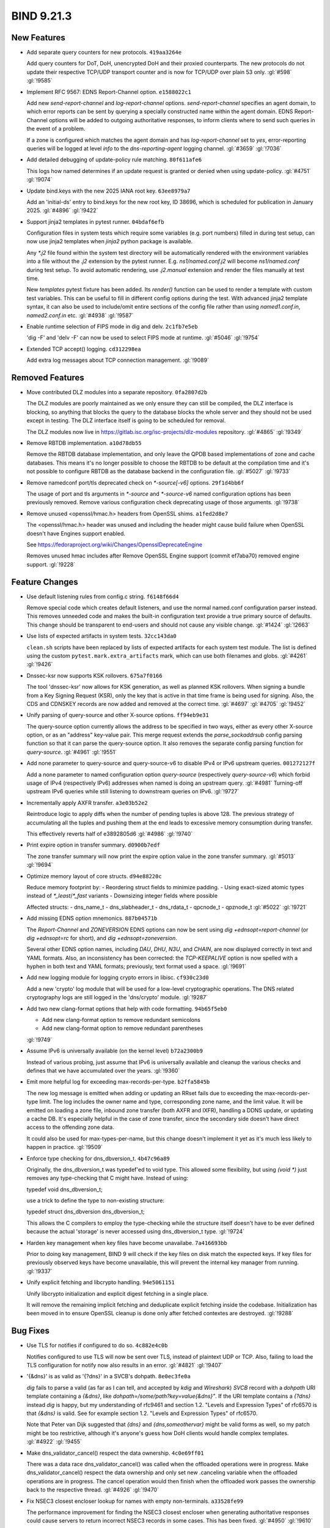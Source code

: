 .. Copyright (C) Internet Systems Consortium, Inc. ("ISC")
..
.. SPDX-License-Identifier: MPL-2.0
..
.. This Source Code Form is subject to the terms of the Mozilla Public
.. License, v. 2.0.  If a copy of the MPL was not distributed with this
.. file, you can obtain one at https://mozilla.org/MPL/2.0/.
..
.. See the COPYRIGHT file distributed with this work for additional
.. information regarding copyright ownership.

BIND 9.21.3
-----------

New Features
~~~~~~~~~~~~

- Add separate query counters for new protocols. ``419aa3264e``

  Add query counters for DoT, DoH, unencrypted DoH and their proxied
  counterparts. The new protocols do not update their respective TCP/UDP
  transport counter and is now for TCP/UDP over plain 53 only.
  :gl:`#598` :gl:`!9585`

- Implement RFC 9567: EDNS Report-Channel option. ``e1588022c1``

  Add new `send-report-channel` and `log-report-channel` options.
  `send-report-channel` specifies an agent domain, to which error
  reports can be sent by querying a specially constructed name within
  the agent domain. EDNS Report-Channel options will be added to
  outgoing authoritative responses, to inform clients where to send such
  queries in the event of a problem.

  If a zone is configured which matches the agent domain and has
  `log-report-channel` set to `yes`, error-reporting queries will be
  logged at level `info` to the `dns-reporting-agent` logging channel.
  :gl:`#3659` :gl:`!7036`

- Add detailed debugging of update-policy rule matching. ``80f611afe6``

  This logs how named determines if an update request is granted or
  denied when using update-policy. :gl:`#4751` :gl:`!9074`

- Update bind.keys with the new 2025 IANA root key. ``63ee8979a7``

  Add an 'initial-ds' entry to bind.keys for the new root key, ID 38696,
  which is scheduled for publication in January 2025. :gl:`#4896`
  :gl:`!9422`

- Support jinja2 templates in pytest runner. ``04bdaf6efb``

  Configuration files in system tests which require some variables (e.g.
  port numbers) filled in during test setup, can now use jinja2
  templates when `jinja2` python package is available.

  Any `*.j2` file found within the system test directory will be
  automatically rendered with the environment variables into a file
  without the `.j2` extension by the pytest runner. E.g.
  `ns1/named.conf.j2` will become `ns1/named.conf` during test setup. To
  avoid automatic rendering, use `.j2.manual` extension and render the
  files manually at test time.

  New `templates` pytest fixture has been added. Its `render()` function
  can be used to render a template with custom test variables. This can
  be useful to fill in different config options during the test. With
  advanced jinja2 template syntax, it can also be used to include/omit
  entire sections of the config file rather than using `named1.conf.in`,
  `named2.conf.in` etc. :gl:`#4938` :gl:`!9587`

- Enable runtime selection of FIPS mode in dig and delv. ``2c1fb7e5eb``

  'dig -F' and 'delv -F' can now be used to select FIPS mode at runtime.
  :gl:`#5046` :gl:`!9754`

- Extended TCP accept() logging. ``cd312298ea``

  Add extra log messages about TCP connection management. :gl:`!9089`

Removed Features
~~~~~~~~~~~~~~~~

- Move contributed DLZ modules into a separate repository.
  ``0fa2807d2b``

  The DLZ modules are poorly maintained as we only ensure they can still
  be compiled, the DLZ interface is blocking, so anything that blocks
  the query to the database blocks the whole server and they should not
  be used except in testing.  The DLZ interface itself is going to be
  scheduled for removal.

  The DLZ modules now live in
  https://gitlab.isc.org/isc-projects/dlz-modules repository.
  :gl:`#4865` :gl:`!9349`

- Remove RBTDB implementation. ``a10d78db55``

  Remove the RBTDB database implementation, and only leave the QPDB
  based implementations of zone and cache databases.  This means it's no
  longer possible to choose the RBTDB to be default at the compilation
  time and it's not possible to configure RBTDB as the database backend
  in the configuration file. :gl:`#5027` :gl:`!9733`

- Remove namedconf port/tls deprecated check on `*-source[-v6]` options.
  ``29f1d4bb6f``

  The usage of port and tls arguments in `*-source` and `*-source-v6` named
  configuration options has been previously removed. Remove various
  configuration check deprecating usage of those arguments. :gl:`!9738`

- Remove unused <openssl/hmac.h> headers from OpenSSL shims.
  ``a1fed2d8e7``

  The <openssl/hmac.h> header was unused and including the header might
  cause build failure when OpenSSL doesn't have Engines support enabled.

  See https://fedoraproject.org/wiki/Changes/OpensslDeprecateEngine

  Removes unused hmac includes after Remove OpenSSL Engine support
  (commit ef7aba70) removed engine support. :gl:`!9228`

Feature Changes
~~~~~~~~~~~~~~~

- Use default listening rules from config.c string. ``f6148f66d4``

  Remove special code which creates default listeners, and use the
  normal named.conf configuration parser instead. This removes unneeded
  code and makes the built-in configuration text provide a true primary
  source of defaults. This change should be transparent to end-users and
  should not cause any visible change. :gl:`#1424` :gl:`!2663`

- Use lists of expected artifacts in system tests. ``32cc143da0``

  ``clean.sh`` scripts have been replaced by lists of expected artifacts
  for each system test module. The list is defined using the custom
  ``pytest.mark.extra_artifacts`` mark, which can use both filenames and
  globs. :gl:`#4261` :gl:`!9426`

- Dnssec-ksr now supports KSK rollovers. ``675a7f0166``

  The tool 'dnssec-ksr' now allows for KSK generation, as well as
  planned KSK rollovers. When signing a bundle from a Key Signing
  Request (KSR), only the key that is active in that time frame is being
  used for signing. Also, the CDS and CDNSKEY records are now added and
  removed at the correct time. :gl:`#4697`  :gl:`#4705` :gl:`!9452`

- Unify parsing of query-source and other X-source options.
  ``ff94eb9e31``

  The query-source option currently allows the address to be specified
  in two ways, either as every other X-source option, or as an "address"
  key-value pair. This merge request extends the `parse_sockaddrsub`
  config parsing function so that it can parse the query-source option.
  It also removes the separate config parsing function for
  `query-source`. :gl:`#4961` :gl:`!9551`

- Add none parameter to query-source and query-source-v6 to disable IPv4
  or IPv6 upstream queries. ``001272127f``

  Add a none parameter to named configuration option `query-source`
  (respectively `query-source-v6`) which forbid usage of IPv4
  (respectively IPv6) addresses when named is doing an upstream query.
  :gl:`#4981` Turning-off upstream IPv6 queries while still listening to
  downstream queries on IPv6. :gl:`!9727`

- Incrementally apply AXFR transfer. ``a3e03b52e2``

  Reintroduce logic to apply diffs when the number of pending tuples is
  above 128. The previous strategy of accumulating all the tuples and
  pushing them at the end leads to excessive memory consumption during
  transfer.

  This effectively reverts half of e3892805d6 :gl:`#4986` :gl:`!9740`

- Print expire option in transfer summary. ``d0900b7edf``

  The zone transfer summary will now print the expire option value in
  the zone transfer summary. :gl:`#5013` :gl:`!9694`

- Optimize memory layout of core structs. ``d94e88220c``

  Reduce memory footprint by: - Reordering struct fields to minimize
  padding. - Using exact-sized atomic types instead of
  `*_least`/`*_fast` variants - Downsizing integer fields where possible

  Affected structs: - dns_name_t - dns_slabheader_t  - dns_rdata_t -
  qpcnode_t - qpznode_t :gl:`#5022` :gl:`!9721`

- Add missing EDNS option mnemonics. ``887b04571b``

  The `Report-Channel` and `ZONEVERSION` EDNS options can now be sent
  using `dig +ednsopt=report-channel` (or `dig +ednsopt=rc` for short),
  and `dig +ednsopt=zoneversion`.

  Several other EDNS option names, including `DAU`, `DHU`, `N3U`, and
  `CHAIN`, are now displayed correctly in text and YAML formats. Also,
  an inconsistency has been corrected: the `TCP-KEEPALIVE` option is now
  spelled with a hyphen in both text and YAML formats; previously, text
  format used a space. :gl:`!9691`

- Add new logging module for logging crypto errors in libisc.
  ``cf930c23d0``

  Add a new 'crypto' log module that will be used for a low-level
  cryptographic operations.  The DNS related cryptography logs are still
  logged in the 'dns/crypto' module. :gl:`!9287`

- Add two new clang-format options that help with code formatting.
  ``94b65f5eb0``

  * Add new clang-format option to remove redundant semicolons
  * Add new clang-format option to remove redundant parentheses

  :gl:`!9749`

- Assume IPv6 is universally available (on the kernel level)
  ``b72a2300b9``

  Instead of various probing, just assume that IPv6 is universally
  available and cleanup the various checks and defines that we have
  accumulated over the years. :gl:`!9360`

- Emit more helpful log for exceeding max-records-per-type.
  ``b2ffa5845b``

  The new log message is emitted when adding or updating an RRset fails
  due to exceeding the max-records-per-type limit. The log includes the
  owner name and type, corresponding zone name, and the limit value. It
  will be emitted on loading a zone file, inbound zone transfer (both
  AXFR and IXFR), handling a DDNS update, or updating a cache DB. It's
  especially helpful in the case of zone transfer, since the secondary
  side doesn't have direct access to the offending zone data.

  It could also be used for max-types-per-name, but this change doesn't
  implement it yet as it's much less likely to happen in practice.
  :gl:`!9509`

- Enforce type checking for dns_dbversion_t. ``4b47c96a89``

  Originally, the dns_dbversion_t was typedef'ed to void type.  This
  allowed some flexibility, but using `(void *)` just removes any
  type-checking that C might have.  Instead of using:

  typedef void dns_dbversion_t;

  use a trick to define the type to non-existing structure:

  typedef struct dns_dbversion dns_dbversion_t;

  This allows the C compilers to employ the type-checking while the
  structure itself doesn't have to be ever defined because the actual
  'storage' is never accessed using dns_dbversion_t type. :gl:`!9724`

- Harden key management when key files have become unavailabe.
  ``7a416693bb``

  Prior to doing key management, BIND 9 will check if the key files on
  disk match the expected keys. If key files for previously observed
  keys have become unavailable, this will prevent the internal key
  manager from running. :gl:`!9337`

- Unify explicit fetching and libcrypto handling. ``94e5061151``

  Unify libcrypto initialization and explicit digest fetching in a
  single place.

  It will remove the remaining implicit fetching and deduplicate
  explicit fetching inside the codebase. Initialization has been moved
  in to ensure OpenSSL cleanup is done only after fetched contextes are
  destroyed. :gl:`!9288`

Bug Fixes
~~~~~~~~~

- Use TLS for notifies if configured to do so. ``4c882e4c0b``

  Notifies configured to use TLS will now be sent over TLS, instead of
  plaintext UDP or TCP. Also, failing to load the TLS configuration for
  notify now also results in an error. :gl:`#4821` :gl:`!9407`

- '{&dns}' is as valid as '{?dns}' in a SVCB's dohpath. ``8e0ec3fe0a``

  `dig` fails to parse a valid (as far as I can tell, and accepted by
  `kdig` and `Wireshark`) `SVCB` record with a `dohpath` URI template
  containing a `{&dns}`, like `dohpath=/some/path?key=value{&dns}"`. If
  the URI template contains a `{?dns}` instead `dig` is happy, but my
  understanding of rfc9461 and section 1.2. "Levels and Expression
  Types" of rfc6570 is that `{&dns}` is valid. See for example section
  1.2. "Levels and Expression Types" of rfc6570.

  Note that Peter van Dijk suggested that `{dns}` and
  `{dns,someothervar}` might be valid forms as well, so my patch might
  be too restrictive, although it's anyone's guess how DoH clients would
  handle complex templates. :gl:`#4922` :gl:`!9455`

- Make dns_validator_cancel() respect the data ownership. ``4c0e69ff01``

  There was a data race dns_validator_cancel() was called when the
  offloaded operations were in progress.  Make dns_validator_cancel()
  respect the data ownership and only set new .canceling variable when
  the offloaded operations are in progress.  The cancel operation would
  then finish when the offloaded work passes the ownership back to the
  respective thread. :gl:`#4926` :gl:`!9470`

- Fix NSEC3 closest encloser lookup for names with empty non-terminals.
  ``a33528fe99``

  The performance improvement for finding the NSEC3 closest encloser
  when generating authoritative responses could cause servers to return
  incorrect NSEC3 records in some cases. This has been fixed.
  :gl:`#4950` :gl:`!9610`

- Revert "Improve performance when looking for the closest encloser"
  ``3a321ec661``

  Revert "fix: chg: Improve performance when looking for the closest
  encloser when returning NSEC3 proofs"

  This reverts merge request !9436 :gl:`#4950` :gl:`!9611`

- Report client transport in 'rndc recursing' ``87ec2ce498``

  When `rndc recursing` is used to dump the list of recursing clients,
  it now indicates whether a query was sent via UDP, TCP, TLS, or HTTP.
  :gl:`#4971` :gl:`!9590`

- Fix a data race in dns_zone_getxfrintime() ``84eac93bfd``

  The dns_zone_getxfrintime() function fails to lock the zone before
  accessing its 'xfrintime' structure member, which can cause a data
  race between soa_query() and the statistics channel. Add the missing
  locking/unlocking pair, like it's done in numerous other similar
  functions. :gl:`#4976` :gl:`!9591`

- 'Recursive-clients 0;' triggers an assertion. ``d7fab54393``

  BIND 9.20.0 broke `recursive-clients 0;`.  This has now been fixed.
  :gl:`#4987` :gl:`!9621`

- Transport needs to be a selector when looking for an existing
  dispatch. ``a7df51b706``

  This allows for dispatch to use existing TCP/HTTPS/TLS etc. streams
  without accidentally using an unexpected transport. :gl:`#4989`
  :gl:`!9633`

- Parsing of hostnames in rndc.conf was broken. ``6ea2ac5f94``

  When DSCP support was removed, parsing of hostnames in rndc.conf was
  accidentally broken, resulting in an assertion failure.  This has been
  fixed. :gl:`#4991` :gl:`!9669`

- Restore values when dig prints command line. ``8467449407``

  Options of the form `[+-]option=<value>` failed to display the value
  on the printed command line. This has been fixed. :gl:`#4993`
  :gl:`!9653`

- Provide more visibility into configuration errors. ``54889fd2af``

  by logging SSL_CTX_use_certificate_chain_file and
  SSL_CTX_use_PrivateKey_file errors individually. :gl:`#5008`
  :gl:`!9683`

- Fix a data race between dns_zone_getxfr() and dns_xfrin_create()
  ``60ec9ef507``

  There is a data race between the statistics channel, which uses
  `dns_zone_getxfr()` to get a reference to `zone->xfr`, and the
  creation of `zone->xfr`, because the latter happens outside of a zone
  lock.

  Split the `dns_xfrin_create()` function into two parts to separate the
  zone transfer starting part from the zone transfer object creation
  part. This allows us to attach the new object to a local variable
  first, then attach it to `zone->xfr` under a lock, and only then start
  the transfer. :gl:`#5011` :gl:`!9716`

- Fix race condition when canceling ADB find. ``75f1587aed``

  When canceling the ADB find, the lock on the find gets released for a
  brief period of time to be locked again inside adbname lock.  During
  the brief period that the ADB find is unlocked, it can get canceled by
  other means removing it from the adbname list which in turn causes
  assertion failure due to a double removal from the adbname list. This
  has been fixed. :gl:`#5024` :gl:`!9722`

- Improve the memory cleaning in the SERVFAIL cache. ``5b96cbea01``

  The SERVFAIL cache doesn't have a memory bound and the cleaning of the
  old SERVFAIL cache entries was implemented only in opportunistic
  manner.  Improve the memory cleaning of the SERVFAIL cache to be more
  aggressive, so it doesn't consume a lot of memory in the case the
  server encounters many SERVFAILs at once. :gl:`#5025` :gl:`!9760`

- Fix trying the next primary server when the preivous one was marked as
  unreachable. ``025677943d``

  In some cases (there is evidence only when XoT was used) `named`
  failed to try the next primary server in the list when the previous
  one was marked as unreachable. This has been fixed. :gl:`#5038`
  :gl:`!9781`

- Clean up 'nodetach' in ns_client. ``617381f115``

  The 'nodetach' member is a leftover from the times when non-zero
  'stale-answer-client-timeout' values were supported, and currently is
  always 'false'. Clean up the member and its usage. :gl:`!9592`

- Enforce type checking for dns_dbnode_t. ``4b47c4f628``

  Originally, the dns_dbnode_t was typedef'ed to void type.  This
  allowed some flexibility, but using `(void *)` just removes any
  type-checking that C might have.  Instead of using:

  typedef void dns_dbnode_t;

  use a trick to define the type to non-existing structure:

  typedef struct dns_dbnode dns_dbnode_t;

  This allows the C compilers to employ the type-checking while the
  structure itself doesn't have to be ever defined because the actual
  'storage' is never accessed using dns_dbnode_t type. :gl:`!9719`

- Fix error path bugs in the manager's "recursing-clients" list
  management. ``508f7007e8``

  In two places, after linking the client to the manager's
  "recursing-clients" list using the check_recursionquota() function,
  the query.c module fails to unlink it on error paths. Fix the bugs by
  unlinking the client from the list. :gl:`!9586`


